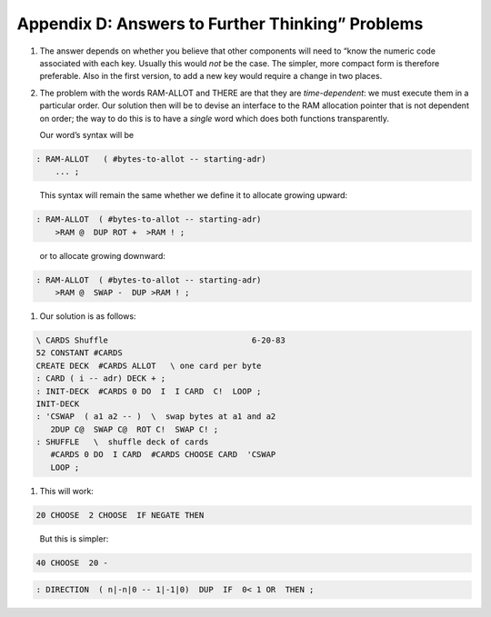 


*************************************************
Appendix D: Answers to Further Thinking” Problems
*************************************************


#. The answer depends on whether you believe that other components will
   need to “know the numeric code associated with each key. Usually this
   would *not* be the case. The simpler, more compact form is therefore
   preferable. Also in the first version, to add a new key would require
   a change in two places.

#. The problem with the words RAM-ALLOT and THERE are that they are
   *time-dependent*: we must execute them in a particular order. Our
   solution then will be to devise an interface to the RAM allocation
   pointer that is not dependent on order; the way to do this is to have
   a *single* word which does both functions transparently.

   Our word’s syntax will be

   ::

.. code-block:: none
   
   : RAM-ALLOT   ( #bytes-to-allot -- starting-adr) 
       ... ;

..


   This syntax will remain the same whether we define it to allocate
   growing upward:

   ::

.. code-block:: none
   
   : RAM-ALLOT  ( #bytes-to-allot -- starting-adr)
       >RAM @  DUP ROT +  >RAM ! ;

..


   or to allocate growing downward:

   ::

.. code-block:: none
   
   : RAM-ALLOT  ( #bytes-to-allot -- starting-adr)
       >RAM @  SWAP -  DUP >RAM ! ;

..


#. Our solution is as follows:

   ::

.. code-block:: none
   
   \ CARDS Shuffle                              6-20-83
   52 CONSTANT #CARDS
   CREATE DECK  #CARDS ALLOT   \ one card per byte
   : CARD ( i -- adr) DECK + ;
   : INIT-DECK  #CARDS 0 DO  I  I CARD  C!  LOOP ;
   INIT-DECK
   : 'CSWAP  ( a1 a2 -- )  \  swap bytes at a1 and a2
      2DUP C@  SWAP C@  ROT C!  SWAP C! ;
   : SHUFFLE   \  shuffle deck of cards
      #CARDS 0 DO  I CARD  #CARDS CHOOSE CARD  'CSWAP
      LOOP ;

..


#. This will work:

   ::

.. code-block:: none
   
   20 CHOOSE  2 CHOOSE  IF NEGATE THEN

..


   But this is simpler:

   ::

.. code-block:: none
   
   40 CHOOSE  20 -

..


.. code-block:: none
   
   : DIRECTION  ( n|-n|0 -- 1|-1|0)  DUP  IF  0< 1 OR  THEN ;

..

